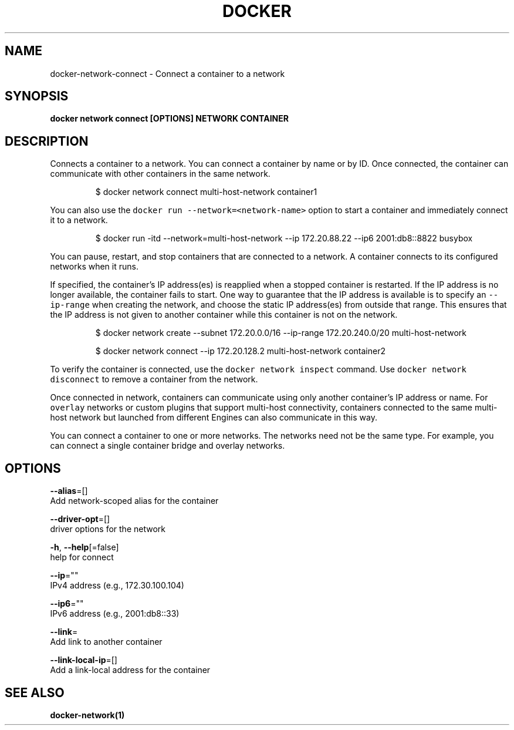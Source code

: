 .TH "DOCKER" "1" "May 2020" "Docker Community" "" 
.nh
.ad l


.SH NAME
.PP
docker\-network\-connect \- Connect a container to a network


.SH SYNOPSIS
.PP
\fBdocker network connect [OPTIONS] NETWORK CONTAINER\fP


.SH DESCRIPTION
.PP
Connects a container to a network. You can connect a container by name
or by ID. Once connected, the container can communicate with other containers in
the same network.

.PP
.RS

.nf
$ docker network connect multi\-host\-network container1

.fi
.RE

.PP
You can also use the \fB\fCdocker run \-\-network=<network\-name>\fR option to start a container and immediately connect it to a network.

.PP
.RS

.nf
$ docker run \-itd \-\-network=multi\-host\-network \-\-ip 172.20.88.22 \-\-ip6 2001:db8::8822 busybox

.fi
.RE

.PP
You can pause, restart, and stop containers that are connected to a network.
A container connects to its configured networks when it runs.

.PP
If specified, the container's IP address(es) is reapplied when a stopped
container is restarted. If the IP address is no longer available, the container
fails to start. One way to guarantee that the IP address is available is
to specify an \fB\fC\-\-ip\-range\fR when creating the network, and choose the static IP
address(es) from outside that range. This ensures that the IP address is not
given to another container while this container is not on the network.

.PP
.RS

.nf
$ docker network create \-\-subnet 172.20.0.0/16 \-\-ip\-range 172.20.240.0/20 multi\-host\-network

.fi
.RE

.PP
.RS

.nf
$ docker network connect \-\-ip 172.20.128.2 multi\-host\-network container2

.fi
.RE

.PP
To verify the container is connected, use the \fB\fCdocker network inspect\fR command. Use \fB\fCdocker network disconnect\fR to remove a container from the network.

.PP
Once connected in network, containers can communicate using only another
container's IP address or name. For \fB\fCoverlay\fR networks or custom plugins that
support multi\-host connectivity, containers connected to the same multi\-host
network but launched from different Engines can also communicate in this way.

.PP
You can connect a container to one or more networks. The networks need not be the same type. For example, you can connect a single container bridge and overlay networks.


.SH OPTIONS
.PP
\fB\-\-alias\fP=[]
    Add network\-scoped alias for the container

.PP
\fB\-\-driver\-opt\fP=[]
    driver options for the network

.PP
\fB\-h\fP, \fB\-\-help\fP[=false]
    help for connect

.PP
\fB\-\-ip\fP=""
    IPv4 address (e.g., 172.30.100.104)

.PP
\fB\-\-ip6\fP=""
    IPv6 address (e.g., 2001:db8::33)

.PP
\fB\-\-link\fP=
    Add link to another container

.PP
\fB\-\-link\-local\-ip\fP=[]
    Add a link\-local address for the container


.SH SEE ALSO
.PP
\fBdocker\-network(1)\fP

